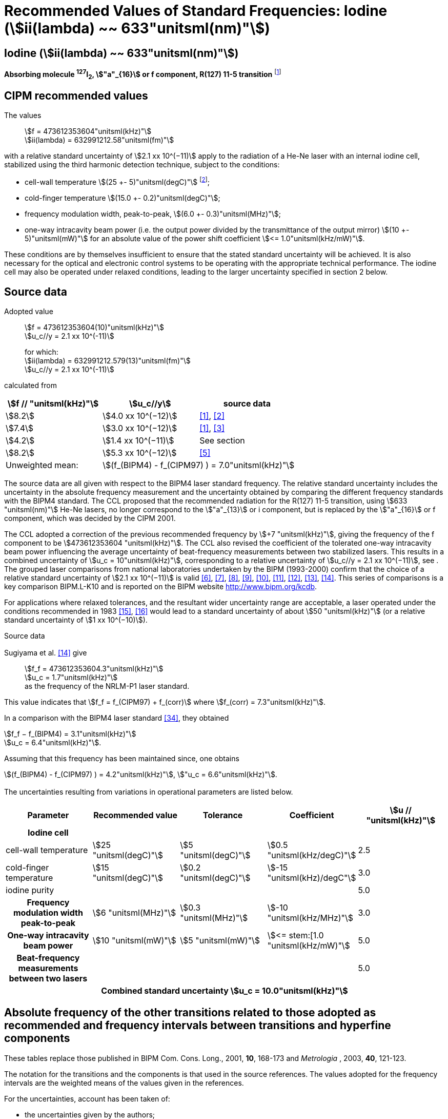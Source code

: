 = Recommended Values of Standard Frequencies: Iodine (stem:[ii(lambda) ~~ 633"unitsml(nm)"])
:appendix-id: 2
:partnumber: 2.16
:edition: 9
:copyright-year: 2003
:language: en
:docnumber: SI MEP M REC 633nm I2
:title-appendix-en: Recommended values of standard frequencies for applications including the practical realization of the metre and secondary representations of the second
:title-appendix-fr: Valeurs recommandées des fréquences étalons destinées à la mise en pratique de la définition du mètre et aux représentations secondaires de la seconde
:title-part-en: Iodine (stem:[ii(lambda) ~~ 633"unitsml(nm)"])
:title-part-fr: Iodine (stem:[ii(lambda) ~~ 633"unitsml(nm)"])
:title-en: The International System of Units
:title-fr: Le système international d’unités
:doctype: mise-en-pratique
:committee-acronym: CCL-CCTF-WGFS
:committee-en: CCL-CCTF Frequency Standards Working Group
:si-aspect: m_c_deltanu
:docstage: in-force
:confirmed-date:
:revdate:
:docsubstage: 60
:imagesdir: images
:mn-document-class: bipm
:mn-output-extensions: xml,html,pdf,rxl
:local-cache-only:
:data-uri-image:

== Iodine (stem:[ii(lambda) ~~ 633"unitsml(nm)"])

*Absorbing molecule ^127^I~2~, stem:["a"_{16}] or f component, R(127) 11-5 transition* footnote:[All transitions in I~2~ refer to the stem:["B"^3Pi" "0_u^+ - "X"^1" "Sigma_g^+] system.]

== CIPM recommended values

The values:: stem:[f = 473612353604"unitsml(kHz)"] +
stem:[ii(lambda) = 632991212.58"unitsml(fm)"]

with a relative standard uncertainty of stem:[2.1 xx 10^(−11)] apply to the radiation of a He-Ne laser with an internal iodine cell, stabilized using the third harmonic detection technique, subject to the conditions:

* cell-wall temperature stem:[(25 +- 5)"unitsml(degC)"] footnote:[For the specification of operating conditions, such as temperature, modulation width and laser power, the symbols ± refer to a tolerance, not an uncertainty.];
* cold-finger temperature stem:[(15.0 +- 0.2)"unitsml(degC)"];
* frequency modulation width, peak-to-peak, stem:[(6.0 +- 0.3)"unitsml(MHz)"];
* one-way intracavity beam power (i.e. the output power divided by the transmittance of the output mirror) stem:[(10 +- 5)"unitsml(mW)"] for an absolute value of the power shift coefficient stem:[<= 1.0"unitsml(kHz/mW)"].

These conditions are by themselves insufficient to ensure that the stated standard uncertainty will be achieved. It is also necessary for the optical and electronic control systems to be operating with the appropriate technical performance. The iodine cell may also be operated under relaxed conditions, leading to the larger uncertainty specified in section 2 below.


== Source data

Adopted value:: stem:[f = 473612353604(10)"unitsml(kHz)"] +
stem:[u_c//y = 2.1 xx 10^(-11)]
+
for which: +
stem:[ii(lambda) = 632991212.579(13)"unitsml(fm)"] +
stem:[u_c//y = 2.1 xx 10^(-11)]

calculated from

[%unnumbered]
|===
h| stem:[f // "unitsml(kHz)"] h| stem:[u_c//y] h| source data

| stem:[8.2] | stem:[4.0 xx 10^(−12)] | <<ye>>, <<yoon>>
| stem:[7.4] | stem:[3.0 xx 10^(−12)] | <<ye>>, <<bernard>>
| stem:[4.2] | stem:[1.4 xx 10^(−11)] | See section <<sec-sugiyama>>
| stem:[8.2] | stem:[5.3 xx 10^(−12)] | <<lea>>
| Unweighted mean: 2+| stem:[(f_(BIPM4) - f_(CIPM97) ) = 7.0"unitsml(kHz)"]
|===

The source data are all given with respect to the BIPM4 laser standard frequency. The relative standard uncertainty includes the uncertainty in the absolute frequency measurement and the uncertainty obtained by comparing the different frequency standards with the BIPM4 standard. The CCL proposed that the recommended radiation for the R(127) 11-5 transition, using stem:[633 "unitsml(nm)"] He-Ne lasers, no longer correspond to the stem:["a"_{13}] or i component, but is replaced by the stem:["a"_{16}] or f component, which was decided by the CIPM 2001.

The CCL adopted a correction of the previous recommended frequency by stem:[+7 "unitsml(kHz)"], giving the frequency of the f component to be stem:[473612353604 "unitsml(kHz)"]. The CCL also revised the coefficient of the tolerated one-way intracavity beam power influencing the average uncertainty of beat-frequency measurements between two stabilized lasers. This results in a combined uncertainty of stem:[u_c = 10"unitsml(kHz)"], corresponding to a relative uncertainty of stem:[u_c//y = 2.1 xx 10^(−11)], see <<sec-uncertainties>>. The grouped laser comparisons from national laboratories undertaken by the BIPM (1993-2000) confirm that the choice of a relative standard uncertainty of stem:[2.1 xx 10^(−11)] is valid <<chartier2001>>, <<chartier1997>>, <<stahlberg>>, <<navratil>>, <<darnedde>>, <<brown>>, <<abramova>>, <<viliesid>>, <<shen>>. This series of comparisons is a key comparison BIPM.L-K10 and is reported on the BIPM website http://www.bipm.org/kcdb.

For applications where relaxed tolerances, and the resultant wider uncertainty range are acceptable, a laser operated under the conditions recommended in 1983 <<bipm1983>>, <<docs-metre>> would lead to a standard uncertainty of about stem:[50 "unitsml(kHz)"] (or a relative standard uncertainty of stem:[1 xx 10^(−10)]).


Source data

[[sec-sugiyama]]
=== {blank}

Sugiyama et al. <<shen>> give:: stem:[f_f = 473612353604.3"unitsml(kHz)"] +
stem:[u_c = 1.7"unitsml(kHz)"] +
as the frequency of the NRLM-P1 laser standard.

This value indicates that stem:[f_f = f_(CIPM97) + f_(corr)] where stem:[f_(corr) = 7.3"unitsml(kHz)"].

In a comparison with the BIPM4 laser standard <<edwards>>, they obtained

[align=left]
stem:[f_f − f_(BIPM4) = 3.1"unitsml(kHz)"] +
stem:[u_c = 6.4"unitsml(kHz)"].

Assuming that this frequency has been maintained since, one obtains

stem:[(f_(BIPM4) - f_(CIPM97) ) = 4.2"unitsml(kHz)"], stem:["u_c = 6.6"unitsml(kHz)"].

[[sec-uncertainties]]
=== {blank}

The uncertainties resulting from variations in operational parameters are listed below.

[%unnumbered]
[cols="5*"]
|===
h| Parameter h| Recommended value h| Tolerance h| Coefficient h| stem:[u // "unitsml(kHz)"]

h| Iodine cell 4+|
| cell-wall temperature | stem:[25 "unitsml(degC)"] | stem:[5 "unitsml(degC)"] | stem:[0.5 "unitsml(kHz/degC)"] | 2.5
| cold-finger temperature | stem:[15 "unitsml(degC)"] | stem:[0.2 "unitsml(degC)"] | stem:[-15 "unitsml(kHz)/degC"] | 3.0
| iodine purity | | | | 5.0
h| Frequency modulation width peak-to-peak | stem:[6 "unitsml(MHz)"] | stem:[0.3 "unitsml(MHz)"] | stem:[-10 "unitsml(kHz/MHz)"] | 3.0
h| One-way intracavity beam power | stem:[10 "unitsml(mW)"] | stem:[5 "unitsml(mW)"] | stem:[<= stem:[1.0 "unitsml(kHz/mW)"] | 5.0
h| Beat-frequency measurements between two lasers | | | | 5.0
5+>h| Combined standard uncertainty stem:[u_c = 10.0"unitsml(kHz)"]
|===


== Absolute frequency of the other transitions related to those adopted as recommended and frequency intervals between transitions and hyperfine components

These tables replace those published in BIPM Com. Cons. Long., 2001, *10*, 168-173 and _Metrologia_ , 2003, *40*, 121-123.

The notation for the transitions and the components is that used in the source references. The values adopted for the frequency intervals are the weighted means of the values given in the references.

For the uncertainties, account has been taken of:

* the uncertainties given by the authors;
* the spread in the different determinations of a single component;
* the effect of any perturbing components;
* the difference between the calculated and the measured values.

In the tables, uc represents the estimated combined standard uncertainty (stem:[1 ii(sigma)] ).

All transitions in molecular iodine refer to the B-X system.

[[table1]]
|===
8+^.^h| stem:[ii(lambda) ~~ 633"unitsml(nm)"] ^127^I~2~ R(127) 11-5
h| stem:["a"_n] h| stem:[x] h| stem:[[f ("a"_n) - f ("a"_{16})\]//"unitsml(MHz)"] h| stem:[u_c//"unitsml(MHz)"] h| stem:["a"_n] h| stem:[x] h| stem:[[f ("a"_n) - f ("a"_{16})\]//"unitsml(MHz)"] h| stem:[u_c//"unitsml(MHz)"]

| stem:["a"_2] | t | stem:[-721.8] | stem:[0.5] | stem:["a"_{12}] | j | stem:[-160.457] | 0.005
| stem:["a"_3] | s | stem:[-697.8] | stem:[0.5] | stem:["a"_{13}] | i | stem:[-138.892] | 0.005
| stem:["a"_4] | r | stem:[-459.62] | stem:[0.01] | stem:["a"_{14}] | h | stem:[-116.953] | 0.005
| stem:["a"_5] | q | stem:[-431.58] | stem:[0.05] | stem:["a"_{15}] | g | stem:[-13.198] | 0.005
| stem:["a"_6] | p | stem:[-429.18] | stem:[0.05] | stem:["a"_{16}] | f | stem:[0] | --
| stem:["a"_7] | o | stem:[-402.09] | stem:[0.01] | stem:["a"_{17}] | e | stem:[13.363] | 0.005
| stem:["a"_8] | n | stem:[-301.706] | stem:[0.005] | stem:["a"_{18}] | d | stem:[26.224] | 0.005
| stem:["a"_9] | m | stem:[-292.693] | stem:[0.005] | stem:["a"_{19}] | c | stem:[144.114] | 0.005
| stem:["a"_{10}] | l | stem:[-276.886] | stem:[0.005] | stem:["a"_{20}] | b | stem:[152.208] | 0.005
| stem:["a"_{11}] | k | stem:[-268.842] | stem:[0.005] | stem:["a"_{21}] | a | stem:[161.039] | 0.005
8+<a| Frequency referenced to:: stem:["a"_{16}" (f), R(127) 11-5"], ^127^I~2~: stem:[f = 473612353604"unitsml(kHz)"] <<ci2002>>
|===
Ref. <<rowley>>, <<hanes>>, <<cerez>>, <<bayer>>, <<bertinetto>>, <<tanaka>>, <<blabla24>>, <<morinaga>>, <<blabla26>>, <<chartier1983>>, <<chartier1991>>, <<petru>>


[[table2]]
|===
8+^.^h| stem:[ii(lambda) ~~ 633"unitsml(nm)"] ^127^I~2~ P(33) 6-3
h| stem:["b"_n] h| stem:[x] h| stem:[[f ("b"_n) - f ("b"_{21})\]//"unitsml(MHz)"] h| stem:[u_c//"unitsml(MHz)"] h| stem:["b"_n] h| stem:[x] h| stem:[[f ("b"_n) - f ("b"_{21})\]//"unitsml(MHz)"] h| stem:[u_c//"unitsml(MHz)"]

| stem:["b"_1] | u | stem:[-922.571] | stem:[0.008] | stem:["b"_{12}] | j | stem:[-347.354] | 0.007
| stem:["b"_2] | t | stem:[-895.064] | stem:[0.008] | stem:["b"_{13}] | i | stem:[-310.30] | 0.01
| stem:["b"_3] | s | stem:[-869.67] | stem:[0.01] | stem:["b"_{14}] | h | stem:[-263.588] | 0.009
| stem:["b"_4] | r | stem:[-660.50] | stem:[0.02] | stem:["b"_{15}] | g | stem:[-214.53] | 0.02
| stem:["b"_5] | q | stem:[-610.697] | stem:[0.008] | stem:["b"_{16}] f | | stem:[-179.312] | 0.005
| stem:["b"_6] | p | stem:[-593.996] | stem:[0.008] | stem:["b"_{17}] | e | stem:[-153.942] | 0.005
| stem:["b"_7] | o | stem:[-547.40] | stem:[0.02] | stem:["b"_{18}] | d | stem:[-118.228] | 0.007
| stem:["b"_8] | n | stem:[-487.074] | stem:[0.009] | stem:["b"_{19}] | c | stem:[-36.73] | 0.01
| stem:["b"_9] | m | stem:[-461.30] | stem:[0.03] | stem:["b"_{20}] | b | stem:[-21.980] | 0.007
| stem:["b"_{10}] | l | stem:[-453.21] | stem:[0.03] | stem:["b"_{21}] | a | stem:[0] | --
| stem:["b"_{11}] | k | stem:[-439.01] | stem:[0.01] | | | |
8+<a| Frequency referenced to:: stem:["a"_{16}" (f), R(127) 11-5"], ^127^I~2~: stem:[f = 473612353604"unitsml(kHz)"] <<ci2002>> +
stem:[f ("b"_{21}," P(33) 6-3") - f ("a"_{16}," R(127) 11-5") = -532.42(2)"unitsml(MHz)"] <<razet>>
|===
Ref. <<morinaga>>, <<razet>>, <<hanes1971>>, <<bergquist>>, <<simonsen>>, <<edwards>>


[[table3]]
|===
8+^.^h| stem:[ii(lambda) ~~ 633"unitsml(nm)"] ^129^I~2~ P(54) 8-4
h| stem:["a"_n] h| stem:[x] h| stem:[[f ("a"_n) - f ("a"_{28})\]//"unitsml(MHz)"] h| stem:[u_c//"unitsml(MHz)"] h| stem:["a"_n] h| stem:[x] h| stem:[[f ("a"_n) - f ("a"_{28})\]//"unitsml(MHz)"] h| stem:[u_c//"unitsml(MHz)"]

| stem:["a"_2] | z' | stem:[-449] | stem:[2] | stem:["a"_{16}] | i' | stem:[-197.73] | 0.08
| stem:["a"_3] | y' | stem:[-443] | stem:[2] | stem:["a"_{17}] | h' | stem:[-193.23] | 0.08
| stem:["a"_4] | x' | stem:[-434] | stem:[2] | stem:["a"_{18}] | g' | stem:[-182.74] | 0.03
| stem:["a"_5] | w' | stem:[-429] | stem:[2] | stem:["a"_{19}] | f' | stem:[-162.61] | 0.05
| stem:["a"_6] | v' | stem:[-360.9] | stem:[1] | stem:["a"_{20}] | e' | stem:[-155.72] | 0.05
| stem:["a"_7] | u' | stem:[-345.1] | stem:[1] | stem:["a"_{21}] | d' | stem:[-138.66] | 0.05
| stem:["a"_8] | t' | stem:[-340.8] | stem:[1] | stem:["a"_{22}] | c' | stem:[-130.46] | 0.05
| stem:["a"_9] | s' | stem:[-325.4] | stem:[1] | stem:["a"_{23}] | a' | stem:[-98.22] | 0.03
| stem:["a"_{10}] | r' | stem:[-307.0] | stem:[1] | stem:["a"_{24}] | n~2~ | stem:[-55.6] see m~8~ <<table7>> | 0.5
| stem:["a"_{11}] | q' | stem:[-298.2] | stem:[1] | stem:["a"_{25}] | n~1~ | stem:[-55.6] see m~8~ <<table7>> | 0.5
| stem:["a"_{12}] | p' | stem:[-293.1] | stem:[1] | stem:["a"_{26}] | m~2~ | stem:[-43.08] | 0.03
| stem:["a"_{13}] | o' | stem:[-289.7] | stem:[1] | stem:["a"_{27}] | m~1~ | stem:[-41.24] | 0.05
| stem:["a"_{14}] | n' | stem:[-282.7] | stem:[1] | stem:["a"_{28}] | k | 0  | --
| stem:["a"_{15}] | j' | stem:[-206.1] | stem:[0.02] | | | |
8+<a| Frequency referenced to:: stem:["a"_{16}" (f), R(127) 11-5"], ^127^I~2~: stem:[f = 473612353604"unitsml(kHz)"] <<ci2002>> +
stem:[f ("a"_{28}," P(54) 8-4") - f ("a"_{16}," R(127) 11-5"{^(127)ii(I)_2}) = -42.99(4)"unitsml(MHz)"] <<ccdm82-2>>, <<chartier1984>>
|===
Ref. <<ccdm82-2>>, <<chartier1984>>, <<chartier1982>>, <<gerlach>>, <<knox>>, <<tesic>>, <<magyar>>, <<chartier1978>>, <<chartier1993>>


[[table4]]
|===
8+^.^h| stem:[ii(lambda) ~~ 633"unitsml(nm)"] ^129^I~2~ P(69) 12-6
h| stem:["b"_n] h| stem:[x] h| stem:[[f ("b"_n) - f ("a"_{28})\]//"unitsml(MHz)"] h| stem:[u_c//"unitsml(MHz)"] h| stem:["b"_n] h| stem:[x] h| stem:[[f ("b"_n) - f ("a"_{28})\]//"unitsml(MHz)"] h| stem:[u_c//"unitsml(MHz)"]

| stem:["b"_1] | b′′′ | stem:[99.12] | 0.05 | stem:["b"_{21}] | q′ | stem:[507.66] | 0.10
| stem:["b"_2] | a′′′ | stem:[116.08] | 0.05 | stem:["b"_{22}] | o′ | stem:[532.65] | 0.10
| stem:["b"_3] | z′′ | stem:[132.05] | 0.05 | stem:["b"_{23}] | n′ | stem:[536.59] | 0.10
| stem:["b"_4] | s′′ | stem:[234.54] | 0.05 | stem:["b"_{24}] | m′ | stem:[545.06] | 0.05
| stem:["b"_5] | r′′ | 256.90 see m~28~ <<table7>> | stem:[0.05] | stem:["b"_{25}] | l′ | stem:[560.94] | 0.05
| stem:["b"_6] | q′′ | 264.84 see m~29~ <<table7>> | stem:[0.05] | stem:["b"_{26}] | k′ | stem:[566.19] | 0.05
| stem:["b"_7] | p′′ | stem:[288.06] | 0.05 | stem:["b"_{27}] | j′ | stem:[586.27] | 0.03
| stem:["b"_8] | k′′ | stem:[337.75] | 0.1 | stem:["b"_{28}] | i′ | stem:[601.78] | 0.03
| stem:["b"_9] | i1′′ | stem:[358.8] | 0.5 | stem:["b"_{29}] | h′ | stem:[620.85] | 0.03
| stem:["b"_{10}] | i2′′ | stem:[358.8] | 0.5 | stem:["b"_{30}] | g′ | stem:[632.42] | 0.03
| stem:["b"_{11}] | f′′ | stem:[373.80] | 0.05 | stem:["b"_{31}] | f′ | stem:[644.09] | 0.03
| stem:["b"_{12}] | d′′ | stem:[387.24] | 0.05 | stem:["b"_{32}] | e′ | stem:[655.47] | 0.03
| stem:["b"_{13}] | c′′ | stem:[395.3] | 0.2 | stem:["b"_{33}] | d′ | stem:[666.81] | 0.10
| stem:["b"_{14}] | b′′ | stem:[402.45] | 0.05 | stem:["b"_{34}] | c′ | stem:[692.45] | 0.10
| stem:["b"_{15}] | a′′ | stem:[407] | 4 | stem:["b"_{35}] | b′ | stem:[697.96] | 0.10
| stem:["b"_{16}] | z′ | stem:[412.37] | 0.05 | stem:["b"_{36}] | a′ | stem:[705.43] | 0.10
| stem:["b"_{17}] | y′ | stem:[417] | 4 | | | |
8+<a| Frequency referenced to:: stem:["a"_{16}" (f), R(127) 11-5"], ^127^I~2~: stem:[f = 473612353604"unitsml(kHz)"] <<ci2002>> +
stem:[f ("a"_{28}", P(54) 8-4") - f ("a"_{16}," R(127) 11-5"] {^127^I~2~}) = –42.99 (4) stem:["unitsml(MHz)"] <<ccdm82-2>>, <<chartier1984>>
|===
Ref. <<gerlach>>, <<magyar>>, <<chartier1978>>, <<chartier1993>>


[[table5]]
|===
8+^.^h| stem:[ii(lambda) ~~ 633"unitsml(nm)"] ^129^I~2~ R(60) 8-4
h| stem:["d"_n] h| stem:[x] h| stem:[[f ("d"_n) - f ("a"_{28})\]//"unitsml(MHz)"] h| stem:[u_c//"unitsml(MHz)"] h| stem:["d"_n] h| stem:[x] h| stem:[[f ("d"_n) - f ("a"_{28})\]//"unitsml(MHz)"] h| stem:[u_c//"unitsml(MHz)"]

| stem:["d"_{23}] | A′ | stem:[-555] | stem:[5] | stem:["d"_{26}] | M | stem:[-499] | 2
| stem:["d"_{24}] | N | stem:[-511] | stem:[2] | stem:["d"_{27}] | M | stem:[-499] | 2
| stem:["d"_{25}] | N | stem:[-511] | stem:[2] | stem:["d"_{28}] | K | stem:[-456] | 2
8+<a| Frequency referenced to:: stem:["a"_{16}" (f), R(127) 11-5"], ^127^I~2~: stem:[f = 473612353604"unitsml(kHz)"] <<ci2002>> +
stem:[f ("a"_{28}", P(54) 8-4") - f ("a"_{16}," R(127) 11-5"] {^127^I~2~}) = –42.99 (4) stem:["unitsml(MHz)"] <<ccdm82-2>>, <<chartier1984>>
|===
Ref. <<gerlach>>


[[table6]]
|===
8+^.^h| stem:[ii(lambda) ~~ 633"unitsml(nm)"] ^129^I~2~ P(33) 6-3
h| stem:["e"_n] h| stem:[x] h| stem:[[f ("e"_n) - f ("e"_2)\]//"unitsml(MHz)"] h| stem:[u_c//"unitsml(MHz)"] h| stem:["e"_n] h| stem:[x] h| stem:[[f ("e"_n) - f ("e"_2)\]//"unitsml(MHz)"] h| stem:[u_c//"unitsml(MHz)"]

| stem:["e"_1] | A | −19.82 | stem:[0.05] | stem:["e"_{10}] | J | stem:[249] | 2
| stem:["e"_2] | B | stem:[0] | -- | stem:["e"_{11}] | K | stem:[260] | 2
| stem:["e"_3] | C | stem:[17.83] | 0.03 | stem:["e"_{12}] | L | stem:[269] | 3
| stem:["e"_4] | D | stem:[102.58] | 0.05 | stem:["e"_{13}] | M | stem:[273] | 4
| stem:["e"_5] | E | stem:[141] | 2 | stem:["e"_{14}] | N | stem:[287] | 4
| stem:["e"_6] | F | stem:[157] | 2 | stem:["e"_{15}] | O | stem:[293] | 5
| stem:["e"_7] | G | stem:[191] | 2 | stem:["e"_{16}] | P | stem:[295] | 5
| stem:["e"_8] | H | stem:[208] | 2 | stem:["e"_{17}] | Q | stem:[306] | 6
| stem:["e"_9] | I | stem:[239] | 2 | | | |
8+<a| Frequency referenced to:: stem:["a"_{16}" (f), R(127) 11-5"], ^127^I~2~: stem:[f = 473612353604"unitsml(kHz)"] <<ci2002>> +
stem:[f ("e"_2", P(33) 6-3") - f ("a"_{16}," R(127) 11-5"] {^127^I~2~}) = 849.4 (2) stem:["unitsml(MHz)"] <<schweitzer>>, <<chartier1985>>
|===
Ref. <<gerlach>>, <<chartier1993>>, <<schweitzer>>, <<helmcke>>


[[table7]]
|===
8+^.^h| stem:[ii(lambda) ~~ 633"unitsml(nm)"] ^127^I^129^I P(33) 6-3
h| stem:["m"_n] h| stem:[x] h| stem:[[f ("m"_n) - f ("a"_{28})\]//"unitsml(MHz)"] h| stem:[u_c//"unitsml(MHz)"] h| stem:["m"_n] h| stem:[x] h| stem:[[f ("m"_n) - f ("a"_{28})\]//"unitsml(MHz)"] h| stem:[u_c//"unitsml(MHz)"]

| stem:["m"_1] | m' | stem:[-254] | stem:[3] | stem:["m"_{26}] | u'' | stem:[212.80] | 0.05
| stem:["m"_2] | l' | stem:[-233.71] | stem:[0.10] | stem:["m"_{27}] | t'' | stem:[219.43] | 0.05
| stem:["m"_3] | k' | stem:[-226.14] | stem:[0.10] | stem:["m"_{28}] | r'' | 256.90, see b~5~ <<table4>> | 0.10
| stem:["m"_4] | j' | stem:[-207] | stem:[2] | stem:["m"_{29}] | q'' | 264.84, see b~6~ <<table4>> | 0.05
| stem:["m"_5] | b' | stem:[-117.79] | stem:[0.10] | stem:["m"_{30}] | o'' | stem:[299.22] | 0.05
| stem:["m"_6] | p | stem:[-87.83] | stem:[0.15] | stem:["m"_{31}] | n'' | stem:[312.43] | 0.05
| stem:["m"_7] | o | stem:[-78.2] | stem:[0.5] | stem:["m"_{32}] | m'' | stem:[324.52] | 0.03
| stem:["m"_8] | n | stem:[-56], see stem:["a"_{24}] and stem:["a"_{25}] <<table3>> | stem:[1] | stem:["m"_{33}] | l'' | stem:[333.14] | 0.03
| stem:["m"_9] | l | −17.55 | stem:[0.05] | stem:["m"_{34}] | k~2~'' | stem:[337.7] | 0.5
| stem:["m"_{10}] | j | stem:[12.04] | 0.03 | stem:["m"_{35}] | k~1~'' | stem:[337.7] | 0.5
| stem:["m"_{11}] | i | stem:[15.60] | 0.03 | stem:["m"_{36}] | j'' | stem:[345.05] | 0.05
| stem:["m"_{12}] | h | stem:[33.16] | 0.03 | stem:["m"_{37}] | h'' | stem:[362.18] | 0.10
| stem:["m"_{13}] | g~2~ | stem:[39.9] | 0.2 | stem:["m"_{38}] | g'' | stem:[369.78] | 0.03
| stem:["m"_{14}] | g~1~ | stem:[41.3] | 0.2 | stem:["m"_{39}] | e'' | stem:[380.37] | 0.03
| stem:["m"_{15}] | f | stem:[50.72] | 0.03 | stem:["m"_{40}] | d'' | stem:[385] | 4
| stem:["m"_{16}] | e | stem:[54.06] | 0.10 | stem:["m"_{41}] | x' | stem:[431] | 4
| stem:["m"_{17}] | d | stem:[69.33] | 0.03 | stem:["m"_{42}] | w' | stem:[445] | 4
| stem:["m"_{18}] | c | stem:[75.06] | 0.03 | stem:["m"_{43}] | v' | stem:[456.7] | 0.5
| stem:["m"_{19}] | b | stem:[80.00] | 0.03 | stem:["m"_{44}] | u' | stem:[477.17] | 0.05
| stem:["m"_{20}] | a | stem:[95.00] | 0.03 | stem:["m"_{45}] | t' | stem:[486.43] | 0.05
| stem:["m"_{21}] | y'' | stem:[160.74] | 0.03 | stem:["m"_{46}] | s' | stem:[495.16] | 0.05
| stem:["m"_{22}] | x'' | stem:[199.52] | 0.03 | stem:["m"_{47}] | r' | stem:[503.55] | 0.05
| stem:["m"_{23}] | w'' | stem:[205.06] | 0.05 | stem:["m"_{48}] | p' | stem:[515.11] | 0.05
| stem:["m"_{24}] | v~2~'' | stem:[207.9] | 0.5 | | | |
| stem:["m"_{25}] | v~1~'' | stem:[207.9] | 0.5 | | | |
8+<a| Frequency referenced to:: stem:["a"_{16}" (f), R(127) 11-5"], ^127^I~2~: stem:[f = 473612353604"unitsml(kHz)"] <<ci2002>> +
stem:[f ("a"_{28}", P(54) 8-4") - f ("a"_{16}," R(127) 11-5"] {^127^I~2~}) = –42.99 (4) stem:["unitsml(MHz)"] <<ccdm82-2>>, <<chartier1984>>
|===
Ref. <<gerlach>>, <<ccdm82-19a>>, <<magyar>>, <<chartier1978>>, <<chartier1993>>


[bibliography]
== References

* [[[ye,1]]], Ye J., Yoon T. H., Hall J. L., Madej A. A., Bernard J. E., Siemsen K. J., Marmet L., Chartier J.-M., Chartier A., Accuracy Comparison of Absolute Optical Frequency Measurement between Harmonic-Generation Synthesis and a Frequency-Division Femtosecond Comb, _Phys. Rev. Lett._, 2000, *85*, 3797-3800.

* [[[yoon,2]]], Yoon T. H., Ye J., Hall J. L., Chartier J.-M., Absolute frequency measurement of the iodine-stabilized He-Ne laser at stem:[633 "unitsml(nm)"], _Appl. Phys. B._, 2001, *72*, 221-226.

* [[[bernard,3]]], Bernard J. E., Madej A. A., Siemsen K. J., Marmet L., Absolute frequency measurement of the HeNe/I~2~ standard at stem:[633 "unitsml(nm)"], _Opt. Commun._, 2001, *187*, 211-218.

* [[[sugiyama,4]]], Sugiyama K., Onae A., Hong F.-L., Inaba H., Slyusarev S. N., Ikegami T., Ishikawa J., Minoshima K., Matsumoto H., Knight J. C., Wadsworth W. J., Russel P. St. J., Optical frequency measurement using an ultrafast mode-locked laser at NMIJ/AIST, _6th Symposium on Frequency Standards and Metrology_, Ed. Gill P, World Scientific (Singapore), 2002, 427-434.

* [[[lea,5]]], Lea S. N., Margolis H. S., Huang G., Rowley W. R. C., Henderson D., Barwood G. P., Klein H. A., Webster S. A., Blythe P., Gill P., Windeler R. S., Femtosecond Optical Frequency Comb Measurements of Lasers Stabilised to Transitions in ^88^Sr^\+^, ^171^Yb^+^, and I~2~ at NPL, _6th Symposium on Frequency Standards and Metrology_, Ed. Gill P, World Scientific (Singapore), 2002, 144-151.

* [[[chartier2001,6]]], Chartier J.-M., Chartier A., I~2~ Stabilized stem:[633 "unitsml(nm)"] He-Ne Lasers: 25 Years of International Comparisons, Laser Frequency Stabilization, Standards, Measurement, and Applications, _Proceedings of SPIE_, 2001, *4269*, 123-132.

* [[[chartier1997,7]]], Chartier J.-M., Chartier A., International comparisons of He-Ne lasers stabilized with ^127^I~2~ at stem:[ii(lambda) ~~ 633"unitsml(nm)"] (July 1993 to September 1995) Part I : General, _Metrologia_, 1997, *34*, 297-300.

* [[[stahlberg,8]]], Ståhlberg B., Ikonen E., Haldin J., Hu J., Ahola T., Riski K., Pendrill L., Kärn U., Henningsen J., Simonsen H., Chartier A., Chartier J.-M., International comparisons of He-Ne lasers stabilized with ^127^I~2~ at stem:[ii(lambda) ~~ 633"unitsml(nm)"] (July 1993 to September 1995) Part II : Second comparison of Northern European lasers at stem:[ii(lambda) ~~ 633"unitsml(nm)"], _Metrologia_, 1997, *34*, 301-307.

* [[[navratil,9]]], Navratil V., Fodreková A., Gàta R., Blabla J., Balling P., Ziegler M., Zeleny V., Petrû F., Lazar J., Veselá Z., Gliwa-Gliwinski J., Walczuk J., Bánréti E., Tomanyiczka K., Chartier A., Chartier J.-M., International comparisons of He-Ne lasers stabilized with ^127^I~2~ at stem:[ii(lambda) ~~ 633"unitsml(nm)"] (July 1993 to September 1995) Part III : Second comparison of Eastern European lasers at stem:[ii(lambda) ~~ 633"unitsml(nm)"], _Metrologia_, 1998, *35*, 799-806.

* [[[darnedde,10]]], Darnedde H., Rowley W. R. C., Bertinetto F., Millerioux Y., Haitjema H., Wetzels S., Pirée H., Prieto E., Mar Pérez M., Vaucher B., Chartier A., Chartier J.-M., International comparisons of He-Ne lasers stabilized with ^127^I~2~ at stem:[ii(lambda) ~~ 633"unitsml(nm)"] (July 1993 to September 1995) Part IV : Comparison of Western European lasers at stem:[ii(lambda) ~~ 633"unitsml(nm)"], _Metrologia_, 1999, *36*, 199-206.

* [[[brown,11]]], Brown N., Jaatinen E., Suh H., Howick E., Xu G., Veldman I., Chartier A., Chartier J.-M., International comparisons of He-Ne lasers stabilized with ^127^I~2~ at stem:[ii(lambda) ~~ 633"unitsml(nm)"] (July 1993 to September 1995) Part V : Comparison of Asian-Pacific and South African lasers at stem:[ii(lambda) ~~ 633"unitsml(nm)"], _Metrologia_, 2000, *37*, 107-113.

* [[[abramova,12]]], Abramova L., Zakharenko Yu., Fedorine V., Blajev T., Kartaleva S., Karlsson H., Popescu GH., Chartier A., Chartier J.-M., International comparisons of He-Ne lasers stabilized with ^127^I~2~ at stem:[ii(lambda) ~~ 633"unitsml(nm)"] (July 1993 to September 1995) Part VI : Comparison of VNIIM (Russian Federation), NCM (Bulgaria), NMS (Norway), NILPRP (Romania) and BIPM lasers at stem:[ii(lambda) ~~ 633"unitsml(nm)"], _Metrologia_, 2000, *37*, 115-120.

* [[[viliesid,13]]], Viliesid M., Gutierrez-Munguia M., Galvan C. A., Castillo H. A., Madej A., Hall J. L., Stone J., Chartier A., Chartier J.-M., International comparisons of He-Ne lasers stabilized with ^127^I~2~ at stem:[ii(lambda) ~~ 633"unitsml(nm)"], Part VII : Comparison of NORAMET ^127^I~2~-stabilized He-Ne lasers at stem:[ii(lambda) ~~ 633"unitsml(nm)"], _Metrologia_, 2000, *37*, 317-322.

* [[[shen,14]]], Shen S., Ni Y., Qian J., Liu Z., Shi C., An J., Wang L., Iwasaki S., Ishikawa J., Hong F.-L., Suh H. S., Labot J., Chartier A., Chartier J.-M., International comparisons of He-Ne lasers stabilized with ^127^I~2~ at stem:[ii(lambda) ~~ 633"unitsml(nm)"] (July 1997), Part VIII : Comparison of NIM (China), NRLM (Japan), KRISS (Republic of Korea) and BIPM lasers at stem:[ii(lambda) ~~ 633"unitsml(nm)"], _Metrologia_, 2001, *38*, 181-186.

* [[[bipm1983,15]]], _BIPM, Proc. Verb. Com. Int. Poids et Mesures_, 1983, *51*.

* [[[docs-metre,16]]], Documents Concerning the New Definition of the Metre, _Metrologia_, 1984, *19*, 163-178.

* [[[ci2002,17]]], Recommendation CCL3 (BIPM Com. Cons. Long., 10th Meeting, 2001) adopted by the Comité International des Poids et Mesures at its 91th Meeting as Recommendation 1 (CI-2002).

* [[[rowley,18]]], Rowley W. R. C., Wallard A. J., Wavelength values of the stem:[633 "unitsml(nm)"] laser, stabilized with ^127^I~2~-saturated absorption, _J. Phys. E._, 1973, *6*, 647-651.

* [[[hanes,19]]], Hanes G. R., Baird K. M., DeRemigis J., Stability, Reproducibility, and Absolute Wavelength of a stem:[633 "unitsml(nm)"] He-Ne Laser Stabilized to an Iodine Hyperfine Component, _Appl. Opt._, 1973, *12*, 1600-1605.

* [[[cerez,20]]], Cérez P., Brillet A., Hartmann F., Metrological Properties of the R(127) Line of Iodine Studied by Laser Saturated Absorption, _IEEE Trans. Instrum. Meas._, 1974, *IM-23*, 526-528.

* [[[bayer,21]]], Bayer-Helms F., Chartier J.-M., Helmcke J., Wallard A., Evaluation of the International Intercomparison Measurements (March 1976) with ^127^I~2~-Stabilized He-Ne Lasers, _PTB-Bericht_, 1977, *Me-17*, 139-146.

* [[[bertinetto,22]]], Bertinetto F., Rebaglia B. I., Performances of IMGC He-Ne (^127^I~2~) Lasers, _Euromeas, 77, IEEE_, 1977, *152*, 38-39.

* [[[tanaka,23]]], Tanaka K., Sakurai T., Kurosawa T., Frequency Stability and Reproducibility of an Iodine Stabilized He-Ne Laser, _Jap. J. Appl. Phys._, 1977, *16*, 2071-2072.

* [[[blabla24,24]]], Blabla J., Smydke J., Chartier J.-M., Gläser M., Comparison of the ^127^I~2~-Stabilized He-Ne Lasers at stem:[633 "unitsml(nm)"] Wavelength of the Czechoslovak Institute of Metrology and the Bureau International des Poids et Mesures, _Metrologia_, 1983, *19*, 73-75.

* [[[morinaga,25]]], Morinaga A., Tanaka K., Hyperfine Structure in the electronic spectrum of ^127^I~2~ by saturated absorption spectroscopy at stem:[633 "unitsml(nm)"], _Appl. Phys. Lett._, 1978, *32*, 114-116.

* [[[blabla26,26]]], Blabla J., Bartos M., Smydke J., Weber T., Hantke D., Philipp H., Sommer M., Tschirnich J., Frequency Intervals of HFS Components of an ^127^I~2~-Stabilized He-Ne Laser at stem:[633 "unitsml(nm)"] Wavelength, _ASMW Metrologische Abhandlungen 3_, 1983, *4*, 285-290.

* [[[chartier1983,27]]], Chartier J.-M., Results of International Comparisons Using Methane-Stabilized He-Ne Lasers at stem:[3.39 "unitsml(um)"] and Iodine Stabilized He-Ne Lasers at stem:[633 "unitsml(nm)"], _IEEE Trans. Instrum. Meas._, 1983, *IM-32*, 81-83.

* [[[chartier1991,28]]], Chartier J.-M., Robertsson L., Fredin-Picard S., Recent Activities at BIPM in the Field of Stabilized Lasers - Radiations Recommended for the Definition of the Meter, _IEEE Trans. Instrum. Meas._, 1991, *40*, 181-184.

* [[[petru,29]]], Petru F., Popela B., Vesela Z., Iodine-stabilized He-Ne Lasers at stem:[ii(lambda) = 633"unitsml(nm)"] of a Compact Construction, _Metrologia_, 1992, *29*, 301-307.

* [[[razet,30]]], Razet A., Gagnière J., Juncar P., Hyperfine Structure Analysis of the 33P (6-3) Line of ^127^I~2~ at stem:[633 "unitsml(nm)"] Using a Continuous-wave Tunable Dye Laser, _Metrologia_, 1993, *30*, 61-65.

* [[[hanes1971,31]]], Hanes G. R., Lapierre J., Bunker P.R., Shotton K.C., Nuclear Hyperfine Structure in the Electronic Spectrum of ^127^I~2~ by Saturated Absorption Spectroscopy, and Comparison with Theory, _J. Mol. Spectrosc._, 1971, *39*, 506-515.

* [[[bergquist,32]]], Bergquist J. C., Daniel H.-U., A Wideband Frequency-Offset Locked Dye Laser Spectrometer Using a Schottky Barrier Mixer, _Opt. Commun._, 1984, *48*, 327-333.

* [[[simonsen,33]]], Simonsen H. R., Iodine –Stabilized Extended Cavity Diode Laser at stem:[ii(lambda) = 633"unitsml(nm)"], _IEEE Trans. Instrum. Meas._, 1997, *46*, 141-144.

* [[[edwards,34]]], Edwards C. S., Barwood G. P., Gill P., Rowley W. R. C., A stem:[633 "unitsml(nm)"] iodine-stabilized diode laser frequency standard, _Metrologia_, 1999, *36*, 41-45.

* [[[ccdm82-2,35]]], CCDM/82-2, NPL, Rowley W. R. C., Beat frequency measurements, stem:[rm(""^129 I_2(k) - ""^127 I_2(i))].

* [[[chartier1984,36]]], Chartier J.-M., Lasers à He-Ne asservis sur l'absorption saturée de l'iode en cuve interne (stem:[ii(lambda) = 633"unitsml(nm)"]), _BIPM, Proc.-Verb. Com. Int. Poids et Mesures_, 1984, *52*, 44.

* [[[chartier1982,37]]], Chartier J.-M., Détermination et reproductibilité de l'intervalle de fréquence stem:[rm((""^129 I_2," "k) - (""^127 I_2," "i))], _Rapport BIPM_, 1982, *82/10*.

* [[[gerlach,38]]], Gerlach R. W., _Thesis_, University Cleveland, 1975.

* [[[knox,39]]], Knox J. D., Pao Y.-H., High-Resolution Saturation Spectra of the Iodine Isotope 129I2 in the stem:[633 "unitsml(nm)"] Wavelength Region, _Appl. Phys. Lett._, 1971, *18*, 360-362.

* [[[tesic,40]]], Tesic M., Pao Y.-H., Theoretical Assigment of the Observed Hyperfine Structure in the Saturated Absorption Spectra of ^129^I~2~ and ^127^I^129^I vapors in the stem:[633 "unitsml(nm)"] Wavelength Region, _J. Mol. Spectrosc._, 1975, *57*, 75-96.

* [[[magyar,41]]], Magyar J. A., Brown N., High Resolution Saturated Absorption Spectra of Iodine Molecules ^129^I~2~, ^129^I^127^I, and ^127^I~2~ at stem:[633 "unitsml(nm)"], _Metrologia_, 1980, *16*, 63-68.

* [[[chartier1978,42]]], Chartier J.-M., Mesures d'intervalles entre composantes hyperfines de I~2~, _BIPM Proc. Verb. Com. Int. Poids et Mesures_, 1978, *46*, 32-33.

* [[[chartier1993,43]]], Chartier J.-M., Mesures d'intervalles de fréquence entre composantes hyperfines des transitions 8-4, P(54) ; 12-6, P(69) ; 6-3, P(33) de ^129^I~2~ et 6-3, P(33) de ^127^I^129^I, _Rapport BIPM_, 1993, *93/3*.

* [[[ccdm82-19a,44]]], CCDM/82-19a, BIPM, Réponse au questionnaire CCDM/82-3.

* [[[schweitzer,45]]], Schweitzer Jr. W.G., Kessler Jr. E.G., Deslattes R. D., Layer H. P., Whetstone J. R., Description, Performances, and Wavelengths of Iodine Stabilized Lasers, _Appl. Opt._, 1973, *12*, 2927-2938.

* [[[chartier1985,46]]], Chartier J.-M., Lasers à He-Ne asservis sur l'absorption saturée de l'iode en cuve interne (stem:[ii(lambda) = 633"unitsml(nm)"]), _BIPM Proc.-Verb. Co. Int. Poids et Mesures_, 1985, *53*, 50.

* [[[helmcke,47]]], Helmcke J., Bayer-Helms F., He-Ne Laser Stabilized by Saturated Absorption in I~2~, _IEEE Trans. Instrum. Meas._, 1974, *IM-23*, 529-531.
